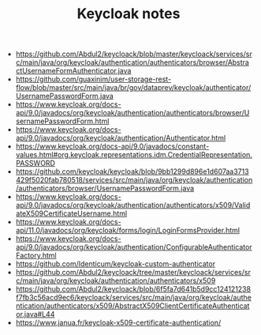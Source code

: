 #+TITLE: Keycloak notes

- https://github.com/Abdul2/keycloack/blob/master/keycloack/services/src/main/java/org/keycloak/authentication/authenticators/browser/AbstractUsernameFormAuthenticator.java
- https://github.com/guaxinim/user-storage-rest-flow/blob/master/src/main/java/br/gov/dataprev/keycloak/authenticator/UsernamePasswordForm.java
- https://www.keycloak.org/docs-api/9.0/javadocs/org/keycloak/authentication/authenticators/browser/UsernamePasswordForm.html
- https://www.keycloak.org/docs-api/9.0/javadocs/org/keycloak/authentication/Authenticator.html
- https://www.keycloak.org/docs-api/9.0/javadocs/constant-values.html#org.keycloak.representations.idm.CredentialRepresentation.PASSWORD
- https://github.com/keycloak/keycloak/blob/9bb1299d896e1d607aa3713429f5020fab780518/services/src/main/java/org/keycloak/authentication/authenticators/browser/UsernamePasswordForm.java
- https://www.keycloak.org/docs-api/9.0/javadocs/org/keycloak/authentication/authenticators/x509/ValidateX509CertificateUsername.html
- https://www.keycloak.org/docs-api/11.0/javadocs/org/keycloak/forms/login/LoginFormsProvider.html
- https://www.keycloak.org/docs-api/9.0/javadocs/org/keycloak/authentication/ConfigurableAuthenticatorFactory.html
- https://github.com/Identicum/keycloak-custom-authenticator
- https://github.com/Abdul2/keycloack/tree/master/keycloack/services/src/main/java/org/keycloak/authentication/authenticators/x509
- https://github.com/Abdul2/keycloack/blob/6f5fa7d641b5d9cc124121238f7fb3c56acd9ec6/keycloack/services/src/main/java/org/keycloak/authentication/authenticators/x509/AbstractX509ClientCertificateAuthenticator.java#L44
- https://www.janua.fr/keycloak-x509-certificate-authentication/
